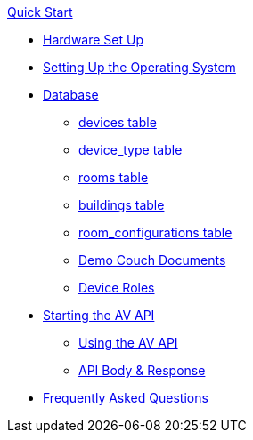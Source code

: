 .xref:quickstart.adoc[Quick Start]
* xref:hardwareSetup.adoc[Hardware Set Up]
* xref:OS.adoc[Setting Up the Operating System]
* xref:DB.adoc[Database]
** xref:devices.adoc[devices table]
** xref:device_type.adoc[device_type table]
** xref:rooms.adoc[rooms table]
** xref:buildings.adoc[buildings table]
** xref:room_configurations.adoc[room_configurations table]
** xref:DemoDB.adoc[Demo Couch Documents]
** xref:roles.adoc[Device Roles]
* xref:startAPI.adoc[Starting the AV API]
** xref:API.adoc[Using the AV API]
** xref:APIBody.adoc[API Body & Response]
* xref:FAQ.adoc[Frequently Asked Questions]

